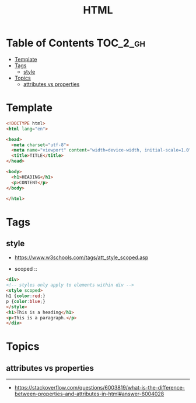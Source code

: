 #+TITLE: HTML

* Table of Contents :TOC_2_gh:
- [[#template][Template]]
- [[#tags][Tags]]
  - [[#style][style]]
- [[#topics][Topics]]
  - [[#attributes-vs-properties][attributes vs properties]]

* Template
#+BEGIN_SRC html
  <!DOCTYPE html>
  <html lang="en">

  <head>
    <meta charset="utf-8">
    <meta name="viewport" content="width=device-width, initial-scale=1.0">
    <title>TITLE</title>
  </head>

  <body>
    <h1>HEADING</h1>
    <p>CONTENT</p>
  </body>

  </html>
#+END_SRC
* Tags
** style
- https://www.w3schools.com/tags/att_style_scoped.asp

- scoped ::
#+BEGIN_SRC html
  <div>
  <!-- styles only apply to elements within div -->
  <style scoped>
  h1 {color:red;}
  p {color:blue;} 
  </style>
  <h1>This is a heading</h1>
  <p>This is a paragraph.</p>
  </div>
#+END_SRC
* Topics
** attributes vs properties

-----
- https://stackoverflow.com/questions/6003819/what-is-the-difference-between-properties-and-attributes-in-html#answer-6004028
